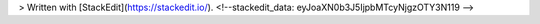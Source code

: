 


> Written with [StackEdit](https://stackedit.io/).
<!--stackedit_data:
eyJoaXN0b3J5IjpbMTcyNjgzOTY3N119
-->